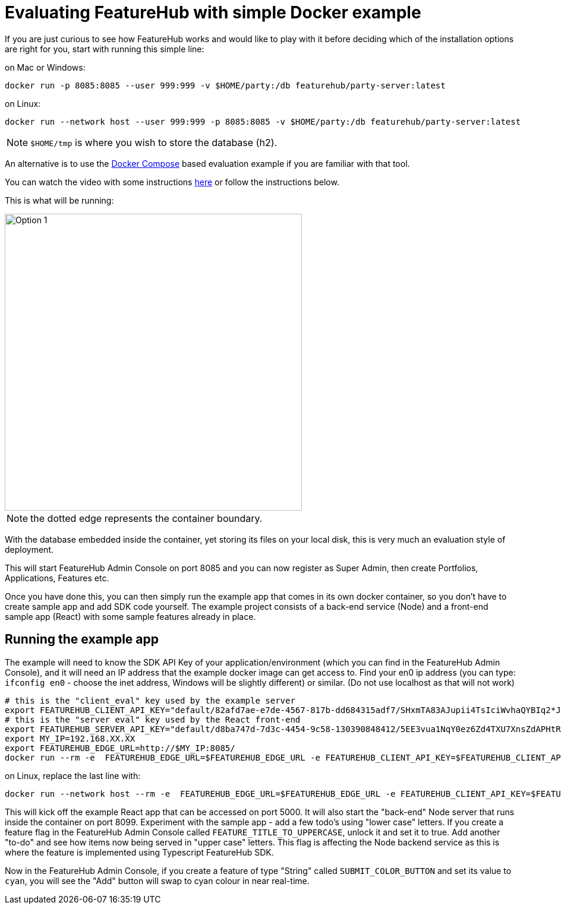 = Evaluating FeatureHub with simple Docker example

If you are just curious to see how FeatureHub works and would like to play with it before deciding which of the
installation options are right for you, start with running this simple line:

on Mac or Windows:

----
docker run -p 8085:8085 --user 999:999 -v $HOME/party:/db featurehub/party-server:latest
----

on Linux:

----
docker run --network host --user 999:999 -p 8085:8085 -v $HOME/party:/db featurehub/party-server:latest
----

NOTE: `$HOME/tmp` is where you wish to store the database (h2).

An alternative is to use the link:installation{outfilesuffix}#_evaluation_deployment[Docker Compose] based
evaluation example if you are familiar with that tool.

You can watch the video with some instructions https://youtu.be/DRVqXJmbvTk[here] or follow the instructions below.

This is what will be running:

image::fh_eval.svg[Option 1,500]
NOTE: the dotted edge represents the container boundary.

With the database embedded inside the container, yet storing its files on your local disk, this is very
much an evaluation style of deployment.

This will start FeatureHub Admin Console on port 8085 and you can now register as Super Admin,
then create Portfolios, Applications, Features etc.

Once you have done this, you can then simply run the example app that comes in its own docker container,
so you don't have to create sample app and add SDK code yourself.
The example project consists of a back-end service (Node) and a front-end sample app (React) with some sample features already in place.

== Running the example app

The example will need to know the SDK API Key of your application/environment (which you can find in the FeatureHub Admin Console), and it will need an IP address that the example docker image can get access to.
Find your en0 ip address (you can type: `ifconfig en0` - choose the inet address, Windows will be slightly different) or similar. (Do not use localhost as that will not work)

----
# this is the "client_eval" key used by the example server
export FEATUREHUB_CLIENT_API_KEY="default/82afd7ae-e7de-4567-817b-dd684315adf7/SHxmTA83AJupii4TsIciWvhaQYBIq2*JxIKxiUoswZPmLQAIIWN"
# this is the "server eval" key used by the React front-end
export FEATUREHUB_SERVER_API_KEY="default/d8ba747d-7d3c-4454-9c58-130390848412/5EE3vua1NqY0ez6Zd4TXU7XnsZdAPHtR96XaDmhfegitKGiQ9aCdmtmeNUNPubkRZLJLUUpaC7b05ELk"
export MY_IP=192.168.XX.XX
export FEATUREHUB_EDGE_URL=http://$MY_IP:8085/
docker run --rm -e  FEATUREHUB_EDGE_URL=$FEATUREHUB_EDGE_URL -e FEATUREHUB_CLIENT_API_KEY=$FEATUREHUB_CLIENT_API_KEY -e FEATUREHUB_SERVER_API_KEY=$FEATUREHUB_SERVER_API_KEY -p 5000:5000  featurehub/example_node:1.3.0
----

on Linux, replace the last line with:

----
docker run --network host --rm -e  FEATUREHUB_EDGE_URL=$FEATUREHUB_EDGE_URL -e FEATUREHUB_CLIENT_API_KEY=$FEATUREHUB_CLIENT_API_KEY -e FEATUREHUB_SERVER_API_KEY=$FEATUREHUB_SERVER_API_KEY -p 5000:5000  featurehub/example_node:1.3.0
----

This will kick off the example React app that can be accessed on port 5000. It will also start the "back-end" Node server that runs inside the container on port 8099. Experiment with the sample app - add a few todo's using "lower case" letters.
If you create a feature flag in the FeatureHub Admin Console called `FEATURE_TITLE_TO_UPPERCASE`, unlock it and set it to true. Add another "to-do" and see how items now being served in "upper case" letters. This flag is affecting the Node backend service as this is where the feature is implemented using Typescript FeatureHub SDK.

Now in the FeatureHub Admin Console, if you create a feature of type "String" called `SUBMIT_COLOR_BUTTON` and set its value to  `cyan`, you will see the "Add" button will swap to cyan colour in near real-time.
